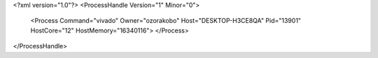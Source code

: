 <?xml version="1.0"?>
<ProcessHandle Version="1" Minor="0">
    <Process Command="vivado" Owner="ozorakobo" Host="DESKTOP-H3CE8QA" Pid="13901" HostCore="12" HostMemory="16340116">
    </Process>
</ProcessHandle>
